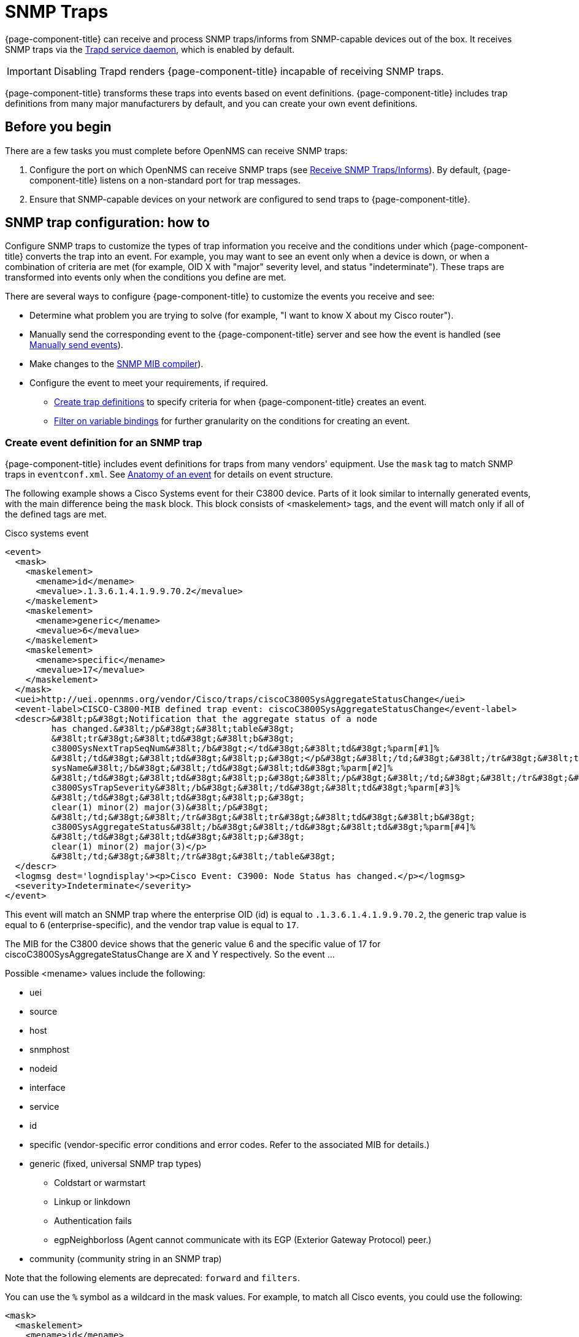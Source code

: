
[[ga-events-sources-snmp-traps]]
= SNMP Traps

{page-component-title} can receive and process SNMP traps/informs from SNMP-capable devices out of the box.
It receives SNMP traps via the xref:reference:daemons/daemon-config-files/trapd.adoc[Trapd service daemon], which is enabled by default.

IMPORTANT: Disabling Trapd renders {page-component-title} incapable of receiving SNMP traps.

{page-component-title} transforms these traps into events based on event definitions.
{page-component-title} includes trap definitions from many major manufacturers by default, and you can create your own event definitions.

== Before you begin
There are a few tasks you must complete before OpenNMS can receive SNMP traps:

. Configure the port on which OpenNMS can receive SNMP traps (see xref:deployment:core/getting-started.adoc#receive-snmp-traps[Receive SNMP Traps/Informs]).
By default, {page-component-title} listens on a non-standard port for trap messages.
. Ensure that SNMP-capable devices on your network are configured to send traps to {page-component-title}.

[[trap-config]]
== SNMP trap configuration: how to

Configure SNMP traps to customize the types of trap information you receive and the conditions under which {page-component-title} converts the trap into an event.
For example, you may want to see an event only when a device is down, or when a combination of criteria are met (for example, OID X with "major" severity level, and status "indeterminate").
These traps are transformed into events only when the conditions you define are met.

There are several ways to configure {page-component-title} to customize the events you receive and see:

* Determine what problem you are trying to solve (for example, "I want to know X about my Cisco router").
* Manually send the corresponding event to the {page-component-title} server and see how the event is handled (see xref:operation:events/sources/send-event.adoc[Manually send events]).
* Make changes to the xref:operation:events/mib.adoc[SNMP MIB compiler]).
* Configure the event to meet your requirements, if required.
** <<trap-def-create, Create trap definitions>> to specify criteria for when {page-component-title} creates an event.
** <<varbind-filter,Filter on variable bindings>> for further granularity on the conditions for creating an event.

[[trap-def-create]]
=== Create event definition for an SNMP trap
{page-component-title} includes event definitions for traps from many vendors' equipment.
Use the `mask` tag to match SNMP traps in `eventconf.xml`.
See xref:operation:events/anatomy-events.adoc#ga-events-anatomy-of-an-event[Anatomy of an event] for details on event structure.

The following example shows a Cisco Systems event for their C3800 device.
Parts of it look similar to internally generated events, with the main difference being the `mask` block.
This block consists of <maskelement> tags, and the event will match only if all of the defined tags are met.

.Cisco systems event
[source, xml]
----
<event>
  <mask>
    <maskelement>
      <mename>id</mename>
      <mevalue>.1.3.6.1.4.1.9.9.70.2</mevalue>
    </maskelement>
    <maskelement>
      <mename>generic</mename>
      <mevalue>6</mevalue>
    </maskelement>
    <maskelement>
      <mename>specific</mename>
      <mevalue>17</mevalue>
    </maskelement>
  </mask>
  <uei>http://uei.opennms.org/vendor/Cisco/traps/ciscoC3800SysAggregateStatusChange</uei>
  <event-label>CISCO-C3800-MIB defined trap event: ciscoC3800SysAggregateStatusChange</event-label>
  <descr>&#38lt;p&#38gt;Notification that the aggregate status of a node
         has changed.&#38lt;/p&#38gt;&#38lt;table&#38gt;
         &#38lt;tr&#38gt;&#38lt;td&#38gt;&#38lt;b&#38gt;
         c3800SysNextTrapSeqNum&#38lt;/b&#38gt;</td&#38gt;&#38lt;td&#38gt;%parm[#1]%
         &#38lt;/td&#38gt;&#38lt;td&#38gt;&#38lt;p;&#38gt;</p&#38gt;&#38lt;/td;&#38gt;&#38lt;/tr&#38gt;&#38lt;tr&#38gt;&#38lt;td&#38gt;&#38lt;b&#38gt;
         sysName&#38lt;/b&#38gt;&#38lt;/td&#38gt;&#38lt;td&#38gt;%parm[#2]%
         &#38lt;/td&#38gt;&#38lt;td&#38gt;&#38lt;p;&#38gt;&#38lt;/p&#38gt;&#38lt;/td;&#38gt;&#38lt;/tr&#38gt;&#38lt;tr&#38gt;&#38lt;td&#38gt;&#38lt;b&#38gt;
         c3800SysTrapSeverity&#38lt;/b&#38gt;&#38lt;/td&#38gt;&#38lt;td&#38gt;%parm[#3]%
         &#38lt;/td&#38gt;&#38lt;td&#38gt;&#38lt;p;&#38gt;
         clear(1) minor(2) major(3)&#38lt;/p&#38gt;
         &#38lt;/td;&#38gt;&#38lt;/tr&#38gt;&#38lt;tr&#38gt;&#38lt;td&#38gt;&#38lt;b&#38gt;
         c3800SysAggregateStatus&#38lt;/b&#38gt;&#38lt;/td&#38gt;&#38lt;td&#38gt;%parm[#4]%
         &#38lt;/td&#38gt;&#38lt;td&#38gt;&#38lt;p;&#38gt;
         clear(1) minor(2) major(3)</p>
         &#38lt;/td;&#38gt;&#38lt;/tr&#38gt;&#38lt;/table&#38gt;
  </descr>
  <logmsg dest='logndisplay'><p>Cisco Event: C3900: Node Status has changed.</p></logmsg>
  <severity>Indeterminate</severity>
</event>
----

This event will match an SNMP trap where the enterprise OID (id) is equal to `.1.3.6.1.4.1.9.9.70.2`, the generic trap value is equal to `6` (enterprise-specific), and the vendor trap value is equal to `17`.

//I cannot find a MIB for this, so may need to delete this text. This is an old device, but updating this example would probably be difficult.
The MIB for the C3800 device shows that the generic value 6 and the specific value of 17 for ciscoC3800SysAggregateStatusChange are X and Y respectively.
So the event ...
//

Possible <mename> values include the following:

* uei
* source
* host
* snmphost
* nodeid
* interface
* service
* id
* specific (vendor-specific error conditions and error codes.
Refer to the associated MIB for details.)
* generic (fixed, universal SNMP trap types)
** Coldstart or warmstart
** Linkup or linkdown
** Authentication fails
** egpNeighborloss (Agent cannot communicate with its EGP (Exterior Gateway Protocol) peer.)
* community (community string in an SNMP trap)

Note that the following elements are deprecated: `forward` and `filters`.


You can use the `%` symbol as a wildcard in the mask values.
For example, to match all Cisco events, you could use the following:

[source, xml]
----
<mask>
  <maskelement>
    <mename>id</mename>
    <mevalue>.1.3.6.1.4.1.9.%</mevalue>
  </maskelement>
</mask>
----

NOTE: The order in which events are listed in the `eventconf.xml` file is extremely important.
The search will stop with the first event definition that matches the given event (see xref:operation:events/event-configuration.adoc[eventconf.xml]).

As such, if the code with the wildcard was listed before the more specific `ciscoC3800SysAggregateStatusChange` event, the latter event would never be generated.

Also note that the wildcard is simply a substring match.
If a Cisco device generates an event with the enterprise OID of `.1.3.6.1.4.1.9` it would not match this event, as there is no trailing ".".
If the trailing "." is left off, you must take care so that a trap with an OID of `.1.3.6.1.4.1.99` is listed before the `.1.3.6.1.4.1.9%` event or else it will match the more generic event.

== Use the `parm` replacement token with trap events

Some events, especially SNMP traps, have additional information sent with them called "variable bindings" or "varbinds" for short.
In the `ciscoC3800SysAggregateStatusChange` event listed above, there are four of them.
You can use the `parm` replacement token to access them.
Each parameter consists of a name and a value.

For example, the `ciscoC3800SysAggregateStatusChange` event description lists out each of the parameters.
Thus the second paramater, the `sysName` is printed out using `%parm[#2]%`.

See xref:operation:/events/event-configuration.adoc#parameter-tokens[Parameter tokens] for more information.

[[varbind-filter]]
== Filter on varbinds

Variable bindings (varbinds) are key-value pairs that provide alert data in SNMP traps.
You can use varbinds as filters for further granularity on the conditions for creating an event through the `mask` block.

Using our previous `ciscoC3800SysAggregateStatusChange` example, what should its severity be?
The event is generated whenever the status changes, but we don't know if the change is "bad" (from operational to non-operational) or "good" (the non-operational status is cleared).

The parameters passed with the event contain that information, particularly parameter #3, the trap severity.

We rewrite our event as follows:

[source, xml]
----
<mask>
  <maskelement>
    <mename>id</mename>
    <mevalue>.1.3.6.1.4.1.9.9.70.2</mevalue>
  </maskelement>
  <maskelement>
    <mename>generic</mename>
    <mevalue>6</mevalue>
  </maskelement>
  <maskelement>
    <mename>specific</mename>
    <mevalue>17</mevalue>
  </maskelement>
  <varbind>
    <vbnumber>3</vbnumber>
    <vbvalue>3</vbvalue>
  </varbind>
</mask>
----

In the example, adding a mask with a varbind tag will match on the same ID, generic, and specific values, but also requires that the third parameter is equal to "3" (indicating a Cisco-determined trap severity of "major").

With a "status change" event, you may want to create separate events for each status value.
To do this, copy the event definition once for each status value, add the varbind mask, and then change the UEI, description, severity, and logmsg to match the event.

You can also match more than one varbind and more than one value per varbind:

[source,xml]
----
<varbind>
  <vbnumber>3</vbnumber>
  <vbvalue>2</vbvalue>
  <vbvalue>3</vbvalue>
</varbind>
<varbind>
  <vbnumber>4</vbnumber>
  <vbvalue>2</vbvalue>
  <vbvalue>3</vbvalue>
</varbind>
----

The above code snippet will match if the third parameter has a value of "2" or "3" AND the fourth parameter has a value of "2" or "3".

You can also use a regular expression match on the varbind value.
Just specify the expression prefixed with a with a "~":

[source,xml]
----
<varbind>
  <vbnumber>1</vbnumber>
  <vbvalue>~[Dd]own</vbvalue>
</varbind>
----

This will match a varbind 1 containing the word "Down" or "down" anywhere within its value.
You can also do quick prefix matches with the '%' in a varbind value:

[source,xml]
----
<varbind>
  <vbnumber>1</vbnumber>
  <vbvalue>Error:%</vbvalue>
</varbind>
----

This will match varbind 1 with any string beginning with "Error:".

REMINDER: The order in which events are listed is very important.
Put the most specific events first.

== Decode varbinds

A lot of MIBs define specific variables to code the value of some OIDs.
As an example, the SNMP agent returns a numerical value for the `ifAdminStatus` and `ifOperStatus`: 1 means Up and 2 means Down.

Because {page-component-title} does not have a MIB parser, we usually put this map (between the numerical encoded value and its meaning) into the event description.
Use the `varbindsdecode` element to convert the event varbind value into a decoded String.

With a properly configured event, you can decode the numerical value sent into trap varbinds and the corresponding String value into the `logmsg`.

For example, a Cisco HSRP status change trap (OID .1.3.6.1.4.1.9.9.106.2 generic 6 and specific 1), which corresponds to the `uei.opennms.org/vendor/Cisco/traps/cHsrpStateChange` event.

The trap contains the following varbind: `cHsrpGrpStandbyState`, with possible values from 1 to 6:

* initial(1)
* learn(2)
* listen(3)
* speak(4)
* standby(5)
* active(6)

The following is the original event definition:

[source,xml]
----
<event>
 <mask>
  <maskelement>
   <mename>id</mename>
   <mevalue>.1.3.6.1.4.1.9.9.106.2</mevalue>
  </maskelement>
  <maskelement>
   <mename>generic</mename>
   <mevalue>6</mevalue>
  </maskelement>
  <maskelement>
   <mename>specific</mename>
   <mevalue>1</mevalue>
  </maskelement>
 </mask>
 <uei>uei.opennms.org/vendor/Cisco/traps/cHsrpStateChange</uei>
 <event-label>CISCO-HSRP-MIB defined trap event: cHsrpStateChange</event-label>
 <descr><p>A cHsrpStateChange notification is sent when a cHsrpGrpStandbyState transitions to either active or standby state, or leaves active or standby state. There will be only one notification issued when the state change
 is from standby to active and vice versa.</p><table>
 <tr><td><b>
 cHsrpGrpStandbyState</b></td><td>%parm[#1]%
 </td><td><p;>
 initial(1) learn(2) listen(3) speak(4) standby(5) active(6)</p>
 </td;></tr></table>
 </descr>
 <logmsg dest='logndisplay'><p>Cisco Event: HSRP State Change.</p></logmsg>
 <severity>Minor</severity>
 </event>
----

The following example shows how to change the event definition so that the HSRP status is decoded so the literal definition displays inside the logmsg:

[source,xml]
----
<event>
 <mask>
  <maskelement>
   <mename>id</mename>
   <mevalue>.1.3.6.1.4.1.9.9.106.2</mevalue>
  </maskelement>
  <maskelement>
   <mename>generic</mename>
   <mevalue>6</mevalue>
  </maskelement>
  <maskelement>
   <mename>specific</mename>
   <mevalue>1</mevalue>
  </maskelement>
 </mask>
 <uei>uei.opennms.org/vendor/Cisco/traps/cHsrpStateChange</uei>
 <event-label>CISCO-HSRP-MIB defined trap event: cHsrpStateChange</event-label>
 <descr><p>A cHsrpStateChange notification is sent when a cHsrpGrpStandbyState transitions to either active or standby state, or leaves active or standby state. There will be only one notification issued when the state change
 is from standby to active and vice versa.</p><table>
 <tr><td><b>
 cHsrpGrpStandbyState</b></td><td>%parm[#1]%
 </td><td><p;>
 initial(1) learn(2) listen(3) speak(4) standby(5) active(6)</p>
 </td;></tr></table>
 </descr>
 <logmsg dest='logndisplay'><p>Cisco Event: HSRP State Change to %parm[#1]%.</p></logmsg>
 <severity>Minor</severity>
 <varbindsdecode>
 <parmid>parm[#1]</parmid>
 <decode varbindvalue="1" varbinddecodedstring="initial"/>
 <decode varbindvalue="2" varbinddecodedstring="learn"/>
 <decode varbindvalue="3" varbinddecodedstring="listen"/>
 <decode varbindvalue="4" varbinddecodedstring="speak"/>
 <decode varbindvalue="5" varbinddecodedstring="standby"/>
 <decode varbindvalue="6" varbinddecodedstring="active"/>
 </varbindsdecode>
</event>
----

The first varbind into the trap (parm[#1]) is translated using the decode map.
If the value of the first OID in this trap is 6 the the log message will be the following:

[source,xml]
----
<p>Cisco Event: HSRP State Change to active.</p>
----

== Trap value representation

When octet strings are translated into event parameters, {page-component-title} first attempts to treat them as character encodings.
If all bytes in the string are valid UTF-8 or ISO-8859-1 characters, the string is stored as these characters.
If this is not possible, the value is encoded as a Base64 string.

== Traps forwarded via proxy

When SNMP traps are forwarded through a proxy using SNMPv2c or SNMPv3, preserving the original source IP address is a challenge due to the lack of an `agent-addr` field in the `TRAP-V2` PDU used in those protocol versions.
https://tools.ietf.org/html/rfc3584#page-42[RFC 3584] defines an optional varbind `snmpTrapAddress (.1.3.6.1.6.3.18.1.3.0)` that you can add to forwarded traps to convey the original source IP address.

To configure {page-component-title} to honor `snmpTrapAddress` when present, set `use-address-from-varbind="true"` in the top-level element of `$\{OPENNMS_HOME}/etc/trapd-configuration.xml` and restart {page-component-title}.

.Configuration example for using RFC 3584 helper varbinds in forwarded traps
[source, xml]
----
<trapd-configuration snmp-trap-port="1162"<1>
                     new-suspect-on-trap="false"<2>
                     use-address-from-varbind="true" /><3>
----
<1> Set the SNMP trap daemon listening port to 1162/udp.
<2> Don't create new nodes when receiving an SNMP trap with an unknown source IP address.
<3> Try to use the identifier source IP address from the `snmpTrapAddress` varbind instead of the UDP source IP address.

